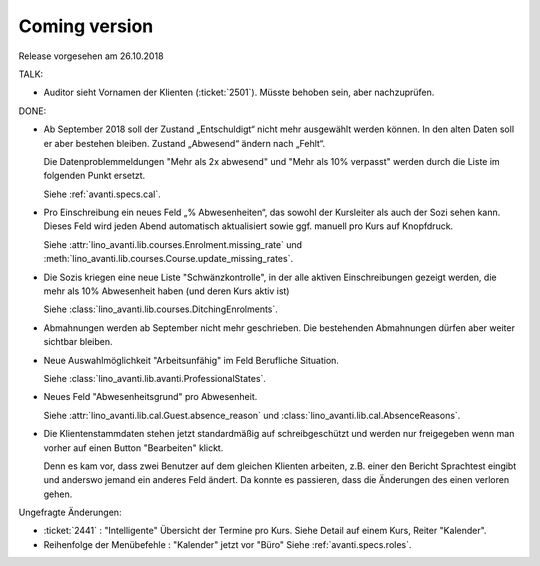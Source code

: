 .. _avanti.changes.coming: 

==============
Coming version
==============

Release vorgesehen am 26.10.2018

TALK:

- Auditor sieht Vornamen der Klienten (:ticket:`2501`).
  Müsste behoben sein, aber nachzuprüfen.

DONE:

- Ab September 2018 soll der Zustand „Entschuldigt“ nicht mehr
  ausgewählt werden können. In den alten Daten soll er aber bestehen
  bleiben. Zustand „Abwesend“ ändern nach „Fehlt“.

  Die Datenproblemmeldungen "Mehr als 2x abwesend" und "Mehr als 10%
  verpasst" werden durch die Liste im folgenden Punkt ersetzt.

  Siehe :ref:`avanti.specs.cal`.

- Pro Einschreibung ein neues Feld „% Abwesenheiten“, das sowohl der
  Kursleiter als auch der Sozi sehen kann. Dieses Feld wird jeden
  Abend automatisch aktualisiert sowie ggf. manuell pro Kurs auf
  Knopfdruck.

  Siehe
  :attr:`lino_avanti.lib.courses.Enrolment.missing_rate` und
  :meth:`lino_avanti.lib.courses.Course.update_missing_rates`.

- Die Sozis kriegen eine neue Liste "Schwänzkontrolle", in
  der alle aktiven Einschreibungen gezeigt werden, die mehr als 10%
  Abwesenheit haben (und deren Kurs aktiv ist)

  Siehe :class:`lino_avanti.lib.courses.DitchingEnrolments`.
  
- Abmahnungen werden ab September nicht mehr geschrieben. Die
  bestehenden Abmahnungen dürfen aber weiter sichtbar bleiben.

- Neue Auswahlmöglichkeit "Arbeitsunfähig" im Feld Berufliche
  Situation.
   
  Siehe :class:`lino_avanti.lib.avanti.ProfessionalStates`.

- Neues Feld "Abwesenheitsgrund" pro Abwesenheit.

  Siehe :attr:`lino_avanti.lib.cal.Guest.absence_reason`
  und :class:`lino_avanti.lib.cal.AbsenceReasons`.
  
- Die Klientenstammdaten stehen jetzt standardmäßig auf
  schreibgeschützt und werden nur freigegeben wenn man vorher auf
  einen Button "Bearbeiten" klickt.
  
  Denn es kam vor, dass zwei Benutzer auf dem gleichen Klienten
  arbeiten, z.B. einer den Bericht Sprachtest eingibt und anderswo
  jemand ein anderes Feld ändert. Da konnte es passieren, dass die
  Änderungen des einen verloren gehen.
  
  
Ungefragte Änderungen:

- :ticket:`2441` : "Intelligente" Übersicht der Termine pro Kurs.
  Siehe Detail auf einem Kurs, Reiter "Kalender".

- Reihenfolge der Menübefehle : "Kalender" jetzt vor "Büro"
  Siehe :ref:`avanti.specs.roles`.


 
